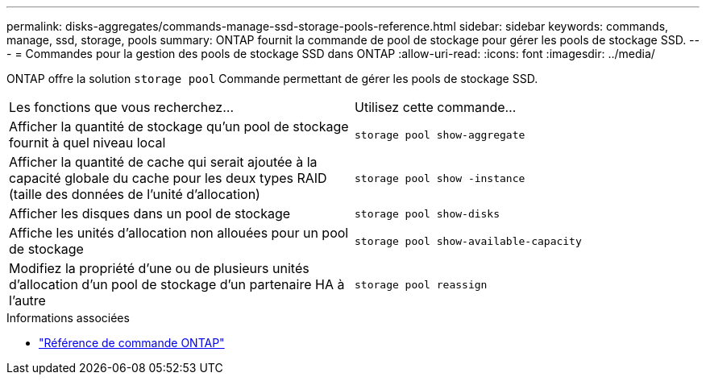 ---
permalink: disks-aggregates/commands-manage-ssd-storage-pools-reference.html 
sidebar: sidebar 
keywords: commands, manage, ssd, storage, pools 
summary: ONTAP fournit la commande de pool de stockage pour gérer les pools de stockage SSD. 
---
= Commandes pour la gestion des pools de stockage SSD dans ONTAP
:allow-uri-read: 
:icons: font
:imagesdir: ../media/


[role="lead"]
ONTAP offre la solution `storage pool` Commande permettant de gérer les pools de stockage SSD.

|===


| Les fonctions que vous recherchez... | Utilisez cette commande... 


 a| 
Afficher la quantité de stockage qu'un pool de stockage fournit à quel niveau local
 a| 
`storage pool show-aggregate`



 a| 
Afficher la quantité de cache qui serait ajoutée à la capacité globale du cache pour les deux types RAID (taille des données de l'unité d'allocation)
 a| 
`storage pool show -instance`



 a| 
Afficher les disques dans un pool de stockage
 a| 
`storage pool show-disks`



 a| 
Affiche les unités d'allocation non allouées pour un pool de stockage
 a| 
`storage pool show-available-capacity`



 a| 
Modifiez la propriété d'une ou de plusieurs unités d'allocation d'un pool de stockage d'un partenaire HA à l'autre
 a| 
`storage pool reassign`

|===
.Informations associées
* https://docs.netapp.com/us-en/ontap-cli["Référence de commande ONTAP"^]

